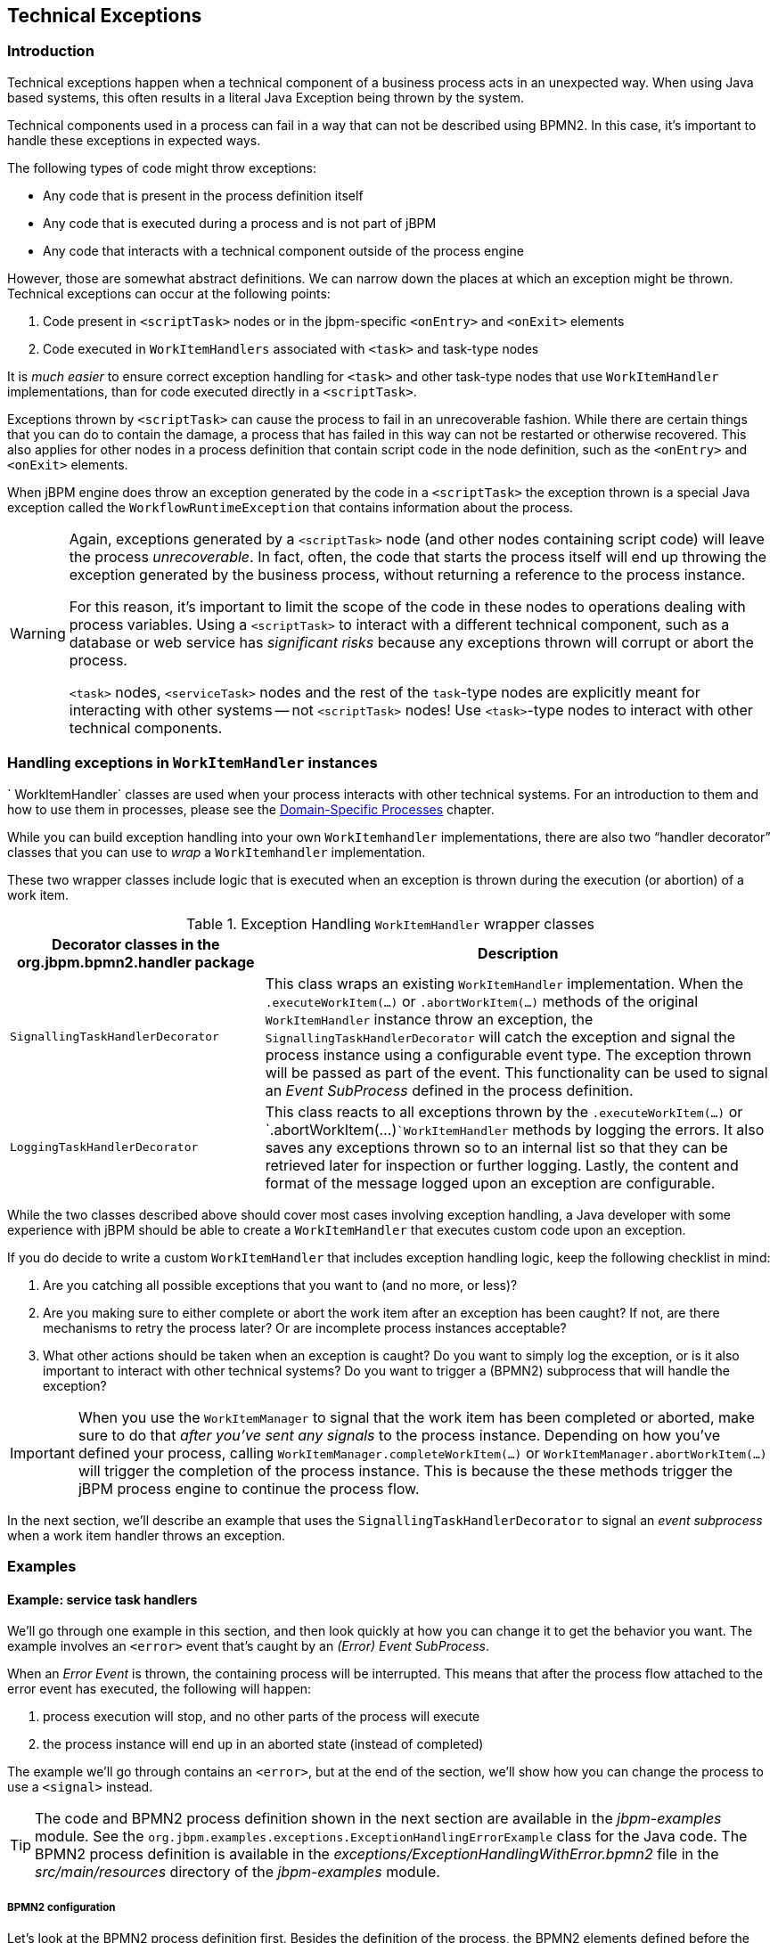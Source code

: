 :experimental:

== Technical Exceptions

=== Introduction

Technical exceptions happen when a technical component of a business process acts in an unexpected way.
When using Java based systems, this often results in a literal Java Exception being thrown by the system.

Technical components used in a process can fail in a way that can not be described using  BPMN2.
In this case, it's important to handle these exceptions in expected ways.

The following types of code might throw exceptions: 

* Any code that is present in the process definition itself
* Any code that is executed during a process and is not part of jBPM
* Any code that interacts with a technical component outside of the process engine

However, those are somewhat abstract definitions.
We can narrow down the places at which an exception might be thrown.
Technical exceptions can occur at the following points: 

. Code present in `<scriptTask>` nodes or in the  jbpm-specific `<onEntry>` and `<onExit>` elements
. Code executed in `WorkItemHandlers` associated with  `<task>` and task-type nodes

It is _much easier_ to ensure correct exception handling for  `<task>` and other task-type nodes that use `WorkItemHandler`  implementations, than for code executed directly in a ``<scriptTask>``.

Exceptions thrown by `<scriptTask>` can cause the process to fail in an unrecoverable fashion.
While there are certain things that you can do to contain the damage, a process that has failed in this way can not be restarted or otherwise recovered.
This  also applies for other nodes in a process definition that contain script code in the node  definition, such as the `<onEntry>` and `<onExit>`  elements.

When jBPM engine does throw an exception generated by the code in a `<scriptTask>`  the exception thrown is a special Java exception called the `WorkflowRuntimeException` that contains information about the process.

[WARNING]
====
Again, exceptions generated by a `<scriptTask>` node (and other nodes containing script code) will leave the process __unrecoverable__.
In fact, often, the code that starts the process itself will end up throwing the exception generated by the business process, without returning  a reference to the process instance.

For this reason, it's important to limit the scope of the code in these nodes to operations  dealing with process variables.
Using a `<scriptTask>` to interact with a different technical component, such as a  database or web service has _significant risks_ because any exceptions thrown  will corrupt or abort the process.

`<task>` nodes, `<serviceTask>` nodes and the rest of  the ``task``-type nodes are explicitly meant for interacting with other systems -- not  `<scriptTask>` nodes!  Use ``<task>``-type nodes to interact with  other technical components.
====

=== Handling exceptions in `WorkItemHandler` instances

`
WorkItemHandler` classes are used when your process interacts with other technical systems.
For an introduction to them and how to use them in processes, please see the
<<jBPMDomainSpecificProcesses,Domain-Specific Processes>> chapter.

While you can build exception handling into your own `WorkItemhandler` implementations, there are also two "`handler decorator`"
 classes that you can use to __wrap__ a `WorkItemhandler` implementation.

These two wrapper classes include logic that is executed when an exception is thrown during the execution (or abortion) of a work item.

.Exception Handling `WorkItemHandler` wrapper classes
[cols="1,2a", frame="all", options="header"]
|===
| Decorator classes in the org.jbpm.bpmn2.handler package
| Description

|``SignallingTaskHandlerDecorator``
|This class wraps an existing `WorkItemHandler` implementation. When the 
`$$.$$executeWorkItem(...)` or `$$.$$abortWorkItem(...)` methods of the 
original `WorkItemHandler` instance throw an exception, the
`SignallingTaskHandlerDecorator` will catch the exception and signal the process instance 
using a configurable event type. The exception thrown will be passed as part of the event. This 
functionality can be used to signal an _Event SubProcess_ defined in the process 
definition.

|``LoggingTaskHandlerDecorator``
|This class reacts to all exceptions thrown by the `$$.$$executeWorkItem(...)` 
or `$$.$$abortWorkItem(...)```WorkItemHandler`` methods by logging the errors. It 
also saves any exceptions thrown so to an internal list so that they can be retrieved later for 
inspection or further logging. Lastly, the content and format of the message logged upon an 
exception are configurable.
|===


While the two classes described above should cover most cases involving exception handling, a Java developer with some experience with jBPM should be able to create a ``WorkItemHandler`` that executes custom code upon an exception.

If you do decide to write a custom `WorkItemHandler` that includes exception  handling logic, keep the following checklist in mind: 

. Are you catching all possible exceptions that you want to (and no more, or  less)?
. Are you making sure to either complete or abort the work item after an exception has been caught? If not, are there mechanisms to retry the process later? Or are incomplete process instances acceptable?
. What other actions should be taken when an exception is caught? Do you want to simply log the exception, or is it also important to interact with other technical systems? Do you want to trigger a (BPMN2) subprocess that will handle the exception?


[IMPORTANT]
====
When you use the `WorkItemManager` to signal that the work item has been completed or aborted, make sure to do that _after you've sent any signals_ to the process instance.
Depending on how you've defined your process, calling `WorkItemManager.completeWorkItem(...)` or ``WorkItemManager.abortWorkItem(...)`` will trigger the completion of the process instance.
This is because the these methods trigger the jBPM process engine to continue the process flow.
====


In the next section, we'll describe an example that uses the `SignallingTaskHandlerDecorator` to signal an _event subprocess_ when a work item handler throws an exception.

=== Examples

==== Example: service task handlers 


We'll go through one example in this section, and then look quickly at how you can change  it to get the behavior you want.
The example involves an `<error>` event that's caught by an __(Error) Event SubProcess__. 

When an _Error Event_ is thrown, the containing process will be interrupted.
This means that after the process flow attached to the error event has executed, the following  will happen:  

. process execution will stop, and no other parts of the process will execute
. the process instance will end up in an aborted state (instead of completed)

The example we'll go through contains an ``<error>``, but at the end of the section, we'll show how you can change the process to use a `<signal>` instead.

[TIP]
====
The code and BPMN2 process definition shown in the next section are available in the [path]_jbpm-examples_
 module.
See the ``org.jbpm.examples.exceptions.ExceptionHandlingErrorExample`` class for the Java code.
The BPMN2 process definition is available in the [path]_exceptions/ExceptionHandlingWithError.bpmn2_
 file in the [path]_src/main/resources_
 directory of the [path]_jbpm-examples_
 module.
====

===== BPMN2 configuration


Let's look at the BPMN2 process definition first.
Besides the definition of the process, the BPMN2 elements defined before the actual process definition are also important.
Here's an image of  the BPMN2 process that we'll be using in the example:


image::ExceptionManagement/exception-flow.png[]


The BPMN2 process fragment below is part of the process shown above, and contains some notes  on the different BPMN2 elements.

[NOTE]
====
If you're viewing this on a web browser, you may need to widen or narrow your browser window in order to see the "callout" or note numbers on the right hand side of the code.
====

[source,xml]
----
 <itemDefinition id="_stringItem" structureRef="java.lang.String" /> <!--1--> 
  <message id="_message" itemRef="_stringItem"/>  # <!--2-->

  <interface id="_serviceInterface" name="org.jbpm.examples.exceptions.service.ExceptionService">
    <operation id="_serviceOperation" name="throwException">
      <inMessageRef>_message</inMessageRef> <!--2-->
    </operation>
  </interface>

  <error id="_exception" errorCode="code" structureRef="_exceptionItem"/> <!--3-->

  <itemDefinition id="_exceptionItem" structureRef="org.kie.api.runtime.process.WorkItem"/> <!--4-->
  <message id="_exceptionMessage" itemRef="_exceptionItem"/> <!--4-->

  <interface id="_handlingServiceInterface" name="org.jbpm.examples.exceptions.service.ExceptionService">
    <operation id="_handlingServiceOperation" name="handleException">
      <inMessageRef>_exceptionMessage</inMessageRef> <!--4-->
    </operation>
  </interface>

  <process id="ProcessWithExceptionHandlingError" name="Service Process" isExecutable="true" processType="Private">
    <!-- properties -->
    <property id="serviceInputItem" itemSubjectRef="_stringItem"/> <!--1-->
    <property id="exceptionInputItem" itemSubjectRef="_exceptionItem"/> <!--4-->

    <!-- main process -->
    <startEvent id="_1" name="Start" />
    <serviceTask id="_2" name="Throw Exception" implementation="Other" operationRef="_serviceOperation">

    <!-- rest of the serviceTask element and process definition... -->

    <subProcess id="_X" name="Exception Handler" triggeredByEvent="true" >
      <startEvent id="_X-1" name="subStart">
        <dataOutput id="_X-1_Output" name="event"/>
        <dataOutputAssociation>
          <sourceRef>_X-1_Output</sourceRef>
          <targetRef>exceptionInputItem</targetRef> <!--4-->
        </dataOutputAssociation>
        <errorEventDefinition id="_X-1_ED_1" errorRef="_exception" /> <!--3-->
      </startEvent>

      <!-- rest of the subprocess definition... -->

    </subProcess>

  </process>
----
<1> This `<itemDefinition>` element defines a data structure that we then use in the serviceInputItem property in the process.
<2> This `<message>` element (1rst reference) defines a message that has a String as its content (as defined by the `<itemDefintion>` element on line above). The `<interface>` element below it refers to it (2nd reference) in order to define what type of content the service (defined by the `<interface>`) expects.
<3> This `<error>` element (1rst reference) defines an error for use later in the process: an Event SubProcess is defined that is triggered by this error (2nd reference). The content of the error is defined by the `<itemDefintion>` element defined below the `<error>` element.
<4> This `<itemDefintion>` element (1rst reference) defines an item that contains a WorkItem instance. The `<message>` element (2nd reference) then defines a message that uses this item definition to define its content. The `<interface>` element below that refers to the `<message>` definition (3rd reference) in order to define the type of content that the service expects.
+
In the process itself, a `<property>` element (4th reference) is defined as having the content defined by the initial `<itemDefintion>`. This is helpful because it means that the Event SubProcess can then store the error it receives in that property (5th reference).

[CAUTION]
====
When you're using a `<serviceTask>` to call a Java class, make sure to double check the class name in your BPMN2 definition! A small typo there can cost you time later when you're trying to figure out what went wrong.
====

===== `SignallingTaskHandlerDecorator` and `WorkItemHandler` configuration


Now that BPMN2 process definition is (hopefully) a little clearer, we can look at how to set up jBPM to take advantage of the above BPMN2.

In the (BPMN2) process definition above, we define two different `<serviceTask>`  activities.
The `org.jbpm.bpmn2.handler.ServiceTaskHandler` class is the default task  handler class used for `<serviceTask>` tasks.
If you don't specify a  `WorkItemHandler` implementation for a ``<serviceTask>``, the  `ServiceTaskHandler` class will be used.

In the code below, you'll see that we actually wrap or decorate the  `ServiceTaskHandler` class with a `SignallingTaskHandlerDecorator` instance.
We do this in order to define the what happens when the `ServiceTaskHandler` throws an  exception.

In this case, the `ServiceTaskHandler` will throw an exception because it's  configured to call the `ExceptionService.throwException` method, which throws an exception.
(See the `_handlingServiceInterface` ``<interface>`` element in the BPMN2.)

In the code below, we also configure which (error) event is sent to the process instance by  the `SignallingTaskHandlerDecorator` instance.
The `SignallingTaskHandlerDecorator` does this when an exception is thrown in a __task__.
In this case, since we've  defined an `<error>` with the __error code__ "`code`" in the BPMN2, we set the signal to ``Error-code``.

[IMPORTANT]
====
When signalling the jBPM process engine with an event of some sort, you should keep in mind the rules for signalling process events. 

* Error events can be signalled by sending an "Error-" + <the `errorCode`  attribute value> value to the session.
* Signal events can be signalled by sending the name of the signal to the session.
====

[source,java]
----

import java.util.HashMap;
import java.util.Map;

import org.jbpm.bpmn2.handler.ServiceTaskHandler;
import org.jbpm.bpmn2.handler.SignallingTaskHandlerDecorator;
import org.jbpm.examples.exceptions.service.ExceptionService;
import org.kie.api.KieBase;
import org.kie.api.io.ResourceType;
import org.kie.api.runtime.KieSession;
import org.kie.api.runtime.process.ProcessInstance;
import org.kie.internal.builder.KnowledgeBuilder;
import org.kie.internal.builder.KnowledgeBuilderFactory;
import org.kie.internal.io.ResourceFactory;

public class ExceptionHandlingErrorExample {

    public static final void main(String[] args) {
        runExample();
    }

    public static ProcessInstance runExample() {
        KieSession ksession = createKieSession();

        String eventType = "Error-code"; // <1>

        SignallingTaskHandlerDecorator signallingTaskWrapper // <2> 
            = new SignallingTaskHandlerDecorator(ServiceTaskHandler.class, eventType);
        signallingTaskWrapper.setWorkItemExceptionParameterName(ExceptionService.exceptionParameterName); // <3>
        ksession.getWorkItemManager().registerWorkItemHandler("Service Task", signallingTaskWrapper);

        Map<String, Object> params = new HashMap<String, Object>();
        params.put("serviceInputItem", "Input to Original Service");
        ProcessInstance processInstance = ksession.startProcess("ProcessWithExceptionHandlingError", params);
        
        return processInstance;
    }

    private static KieSession createKieSession() {
        KnowledgeBuilder kbuilder = KnowledgeBuilderFactory.newKnowledgeBuilder();
        kbuilder.add(ResourceFactory.newClassPathResource("exceptions/ExceptionHandlingWithError.bpmn2"), ResourceType.BPMN2);
        KieBase kbase = kbuilder.newKnowledgeBase();
        return kbase.newKieSession();
    }
----
<1> Here we define the name of the event that will be sent to the process instance if the wrapped WorkItemHandler implementation throws an exception. The eventType string is used when instantiating the SignallingTaskHandlerDecorator class.
<2> Then we construct an instance of the SignallingTaskHandlerDecorator class. In this case, we simply give it the class name of the WorkItemHandler implementation class to instantiate, but another constructor is available that we can pass an instance of a WorkItemHandler implementation to (necessary if the WorkItemHandler implementation does not have a no-argument constructor).
<3> When an exception is thrown by the wrapped WorkItemHandler, the SignallingTaskHandlerDecorator saves it as a parameter in the WorkItem instance with a parameter name that we configure the SignallingTaskHandlerDecorator to give it (see the code below for the ExceptionService).

===== `ExceptionService` setup and configuration


In the BPMN2 process definition above, a service interface is defined that references the `ExceptionService` class:

[source,xml]
----
<interface id="_handlingServiceInterface" name="org.jbpm.examples.exceptions.service.ExceptionService">
    <operation id="_handlingServiceOperation" name="handleException">
----


In order to fill in the blanks a little bit, the code for the `ExceptionService`  class has been included below.
In general, you can specify any Java class with the default or an  other no-argument constructor and have it executed during a `<serviceTask>`

[source,java]
----

public class ExceptionService {
    
  public static String exceptionParameterName = "my.exception.parameter.name";
    
  public void handleException(WorkItem workItem) {
    System.out.println( "Handling exception caused by work item '" + workItem.getName() + "' (id: " + workItem.getId() + ")");
        
    Map<String, Object> params = workItem.getParameters();
    Throwable throwable = (Throwable) params.get(exceptionParameterName);
    throwable.printStackTrace();
  }
    
  public String throwException(String message) {
      throw new RuntimeException("Service failed with input: " + message );
  }
    
  public static void setExceptionParameterName(String exceptionParam) { 
      exceptionParameterName = exceptionParam;
  }

}
----

===== Changing the example to use a `<signal>`


In the example above, the thrown Error Event interrupts the process: no other flows or activities are executed once the Error Event has been thrown.

However, when a _Signal Event_ is processed, the process will continue after the _Signal Event SubProcess_ (or whatever other activities that the Signal Event triggers) has been executed.
Furthermore, this implies that the the process will  _not_ end up in an aborted state, unlike a process that throws an Error  Event.

In the process above, we use the `<error>` element in order to be able to use an Error Event:

[source,xml]
----
  <error id="_exception" errorCode="code" structureRef="_exceptionItem"/>
----


When we want to use a Signal Event instead, we remove that line and use a `<signal>` element:

[source,xml]
----
   <signal id="exception-signal" structureRef="_exceptionItem"/>
----

However, we must also change all references to the `_exception` ``<error>`` so that they now refer to the ``exception-signal``  ``<signal>``.

That means that the `<errorEventDefintion>` element in the ``<startEvent>``,

[source,xml]
----
   <errorEventDefinition id="_X-1_ED_1" errorRef="_exception" />
----


must be changed to a `<signalEventDefintion>` which would like like this:

[source,xml]
----
   <signalEventDefinition id="_X-1_ED_1" signalRef="exception-signal"/>
----


In short, we have to make the following changes to the `<startEvent>` in  the Event SubProcess: 

. It will now contain a `<signalEventDefintion>` instead of a  `<errorEventDefintion>`
. The `errorRef` attribute in the `<erroEventDefintion>` is  now a `signalRef` attribute in the ``<signalEventDefintion>``.
. The `id` attribute in the `signalRef` is of course now the id of  the `<signal>` element. Before it was id of `<error>` element.
. Lastly, when we signal the process in the Java code, we do not signal  "``Error-code``" but simply "``exception-signal``", the `id` of the `<signal>` element.


==== Example: logging exceptions thrown by bad `<scriptTask>` nodes


In this section, we'll briefly describe what's possible when dealing with `<scriptTask>` nodes that throw exceptions, and then quickly go through an example (also available in the [path]_jbpm-examples_
 module) that illustrates this.

===== Introduction


If you're reading this, then you probably already have a problem: you're either  expecting to run into this problem because there are scripts in your process definition that might  throw an exception, or you're already running a process instance with scripts that are causing a  problem.

Unfortunately, if you're running into this problem, then there is not much you can do.
The only thing that you _can_ do is retrieve more information about exactly what's causing  the problem.
Luckily, when a `<scriptTask>` node causes an exception,  the exception is then wrapped in a ``WorkflowRuntimeException``.

What type of information is available? The `WorkflowRuntimeException` instance will contain the information outlined in the following table.
All of the fields listed are  available via the normal `get*` methods.

.Information contained in `WorkflowRuntimeException` instances.
[cols="1,1,1", frame="all", options="header"]
|===
| Field name
| Type
| Description

|``processInstanceId``
|``long``
|The id of the `ProcessInstance` instance in which the exception occurred. This
``ProcessInstance`` may not exist anymore or be available in the database if using
persistence!

|``processId``
|``String``
|The id of the process definition that was used to start the process (i.e.
"``ExceptionScriptTask``" in ```ksession.startProcess("ExceptionScriptTask");``` ) 

|``nodeId``
|``long``
|The value of the (BPMN2) id attribute of the node that threw the exception.

|``nodeName``
|``String``
|The value of the (BPMN2) name attribute of the node that threw the exception.

|``variables``
|``Map<String, Object>``
|The map containing the variables in the process instance (__experimental__).

|``message``
|``String``
|The short message indicating what went wrong.

|``cause``
|``Throwable``
|The original exception that was thrown.
|===

===== Example: Exceptions thrown by a ``<scriptTask>``.


The following code illustrates how to extract extra information from a process instance that throws a `WorkflowRuntimeException` exception instance.

[source,java]
----
import org.jbpm.workflow.instance.WorkflowRuntimeException;
import org.kie.api.KieBase;
import org.kie.api.io.ResourceType;
import org.kie.api.runtime.KieSession;
import org.kie.api.runtime.process.ProcessInstance;
import org.kie.internal.builder.KnowledgeBuilder;
import org.kie.internal.builder.KnowledgeBuilderFactory;
import org.kie.internal.io.ResourceFactory;

public class ScriptTaskExceptionExample {

    public static final void main(String[] args) {
        runExample();
    }

    public static void runExample() {
        KieSession ksession = createKieSession();
        Map<String, Object> params = new HashMap<String, Object>();
        String varName = "var1";
        params.put( varName , "valueOne" );
        try { 
            ProcessInstance processInstance = ksession.startProcess("ExceptionScriptTask", params);
        } catch( WorkflowRuntimeException wfre ) { 
            String msg = "An exception happened in "
                    + "process instance [" + wfre.getProcessInstanceId()
                    + "] of process [" + wfre.getProcessId()
                    + "] in node [id: " + wfre.getNodeId() 
                    + ", name: " + wfre.getNodeName()
                    + "] and variable " + varName + " had the value [" + wfre.getVariables().get(varName)
                    + "]";
            System.out.println(msg);
        }
    }
    
    private static KieSession createKieSession() {
        KnowledgeBuilder kbuilder = KnowledgeBuilderFactory.newKnowledgeBuilder();
        kbuilder.add(ResourceFactory.newClassPathResource("exceptions/ScriptTaskException.bpmn2"), ResourceType.BPMN2);
        KieBase kbase = kbuilder.newKnowledgeBase();
        return kbase.newKieSession();
    }
 
}
----
